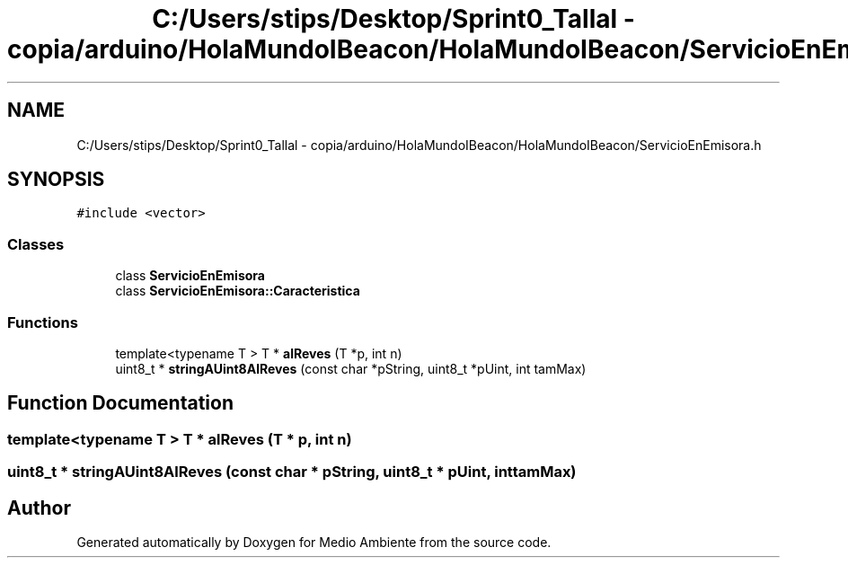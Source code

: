 .TH "C:/Users/stips/Desktop/Sprint0_Tallal - copia/arduino/HolaMundoIBeacon/HolaMundoIBeacon/ServicioEnEmisora.h" 3 "Medio Ambiente" \" -*- nroff -*-
.ad l
.nh
.SH NAME
C:/Users/stips/Desktop/Sprint0_Tallal - copia/arduino/HolaMundoIBeacon/HolaMundoIBeacon/ServicioEnEmisora.h
.SH SYNOPSIS
.br
.PP
\fC#include <vector>\fP
.br

.SS "Classes"

.in +1c
.ti -1c
.RI "class \fBServicioEnEmisora\fP"
.br
.ti -1c
.RI "class \fBServicioEnEmisora::Caracteristica\fP"
.br
.in -1c
.SS "Functions"

.in +1c
.ti -1c
.RI "template<typename T > T * \fBalReves\fP (T *p, int n)"
.br
.ti -1c
.RI "uint8_t * \fBstringAUint8AlReves\fP (const char *pString, uint8_t *pUint, int tamMax)"
.br
.in -1c
.SH "Function Documentation"
.PP 
.SS "template<typename T > T * alReves (T * p, int n)"

.SS "uint8_t * stringAUint8AlReves (const char * pString, uint8_t * pUint, int tamMax)"

.SH "Author"
.PP 
Generated automatically by Doxygen for Medio Ambiente from the source code\&.
